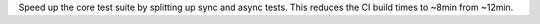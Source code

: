 Speed up the core test suite by splitting up sync and async tests. This reduces the CI build times to ~8min from ~12min.
